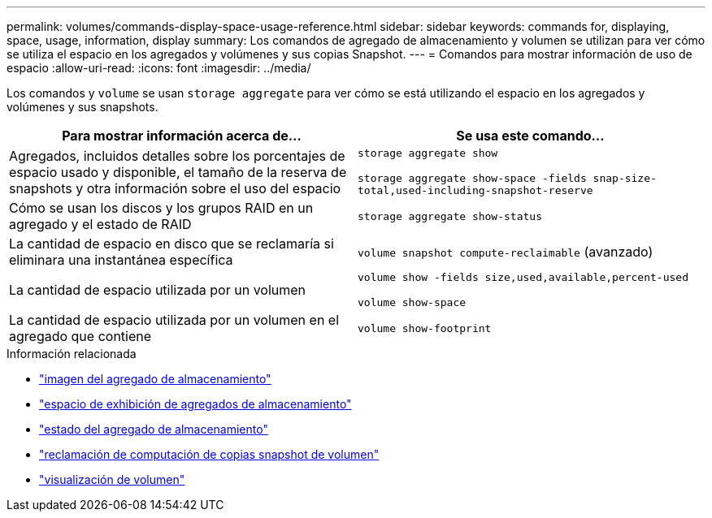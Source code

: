 ---
permalink: volumes/commands-display-space-usage-reference.html 
sidebar: sidebar 
keywords: commands for, displaying, space, usage, information, display 
summary: Los comandos de agregado de almacenamiento y volumen se utilizan para ver cómo se utiliza el espacio en los agregados y volúmenes y sus copias Snapshot. 
---
= Comandos para mostrar información de uso de espacio
:allow-uri-read: 
:icons: font
:imagesdir: ../media/


[role="lead"]
Los comandos y `volume` se usan `storage aggregate` para ver cómo se está utilizando el espacio en los agregados y volúmenes y sus snapshots.

[cols="2*"]
|===
| Para mostrar información acerca de... | Se usa este comando... 


 a| 
Agregados, incluidos detalles sobre los porcentajes de espacio usado y disponible, el tamaño de la reserva de snapshots y otra información sobre el uso del espacio
 a| 
`storage aggregate show`

`storage aggregate show-space -fields snap-size-total,used-including-snapshot-reserve`



 a| 
Cómo se usan los discos y los grupos RAID en un agregado y el estado de RAID
 a| 
`storage aggregate show-status`



 a| 
La cantidad de espacio en disco que se reclamaría si eliminara una instantánea específica
 a| 
`volume snapshot compute-reclaimable` (avanzado)



 a| 
La cantidad de espacio utilizada por un volumen
 a| 
`volume show -fields size,used,available,percent-used`

`volume show-space`



 a| 
La cantidad de espacio utilizada por un volumen en el agregado que contiene
 a| 
`volume show-footprint`

|===
.Información relacionada
* link:https://docs.netapp.com/us-en/ontap-cli/search.html?q=storage+aggregate+show["imagen del agregado de almacenamiento"^]
* link:https://docs.netapp.com/us-en/ontap-cli/storage-aggregate-show-space.html["espacio de exhibición de agregados de almacenamiento"^]
* link:https://docs.netapp.com/us-en/ontap-cli/storage-aggregate-show-status.html["estado del agregado de almacenamiento"^]
* link:https://docs.netapp.com/us-en/ontap-cli/volume-snapshot-compute-reclaimable.html["reclamación de computación de copias snapshot de volumen"^]
* link:https://docs.netapp.com/us-en/ontap-cli/volume-show.html["visualización de volumen"^]

